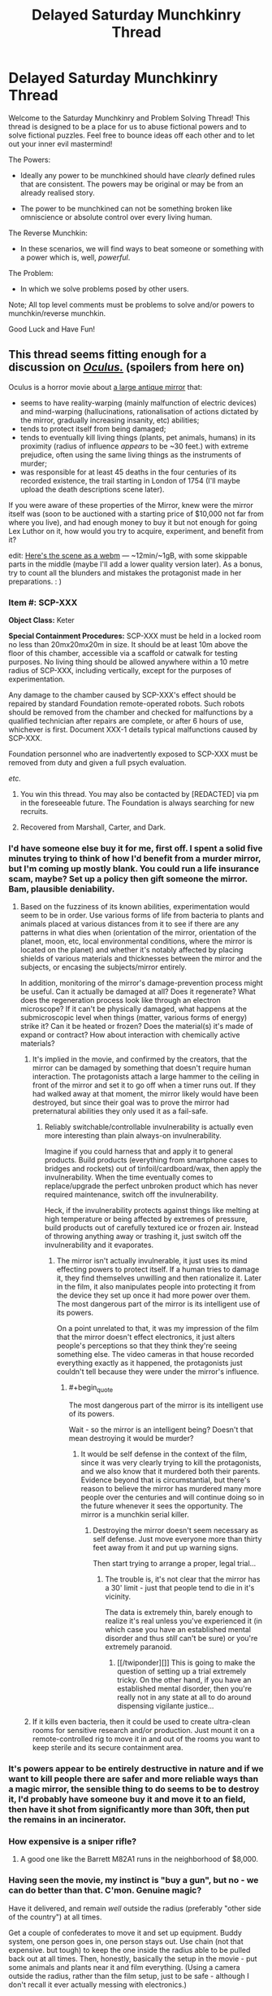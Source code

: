 #+TITLE: Delayed Saturday Munchkinry Thread

* Delayed Saturday Munchkinry Thread
:PROPERTIES:
:Author: gods_fear_me
:Score: 17
:DateUnix: 1473571967.0
:END:
Welcome to the Saturday Munchkinry and Problem Solving Thread! This thread is designed to be a place for us to abuse fictional powers and to solve fictional puzzles. Feel free to bounce ideas off each other and to let out your inner evil mastermind!

The Powers:

- Ideally any power to be munchkined should have /clearly/ defined rules that are consistent. The powers may be original or may be from an already realised story.

- The power to be munchkined can not be something broken like omniscience or absolute control over every living human.

The Reverse Munchkin:

- In these scenarios, we will find ways to beat someone or something with a power which is, well, /powerful/.

The Problem:

- In which we solve problems posed by other users.

Note; All top level comments must be problems to solve and/or powers to munchkin/reverse munchkin.

Good Luck and Have Fun!


** This thread seems fitting enough for a discussion on [[https://en.wikipedia.org/wiki/Oculus_%28film%29][/Oculus./]] (spoilers from here on)

Oculus is a horror movie about [[https://imgur.com/F7FKjhx][a large antique mirror]] that:

- seems to have reality-warping (mainly malfunction of electric devices) and mind-warping (hallucinations, rationalisation of actions dictated by the mirror, gradually increasing insanity, etc) abilities;
- tends to protect itself from being damaged;
- tends to eventually kill living things (plants, pet animals, humans) in its proximity (radius of influence /appears/ to be ~30 feet.) with extreme prejudice, often using the same living things as the instruments of murder;
- was responsible for at least 45 deaths in the four centuries of its recorded existence, the trail starting in London of 1754 (I'll maybe upload the death descriptions scene later).

If you were aware of these properties of the Mirror, knew were the mirror itself was (soon to be auctioned with a starting price of $10,000 not far from where you live), and had enough money to buy it but not enough for going Lex Luthor on it, how would you try to acquire, experiment, and benefit from it?

edit: [[https://a.desu.sh/rmqaip.webm][Here's the scene as a webm]] --- ~12min/~1gB, with some skippable parts in the middle (maybe I'll add a lower quality version later). As a bonus, try to count all the blunders and mistakes the protagonist made in her preparations. : )
:PROPERTIES:
:Author: OutOfNiceUsernames
:Score: 8
:DateUnix: 1473590127.0
:END:

*** *Item #:* SCP-XXX

*Object Class:* Keter

*Special Containment Procedures:* SCP-XXX must be held in a locked room no less than 20mx20mx20m in size. It should be at least 10m above the floor of this chamber, accessible via a scaffold or catwalk for testing purposes. No living thing should be allowed anywhere within a 10 metre radius of SCP-XXX, including vertically, except for the purposes of experimentation.

Any damage to the chamber caused by SCP-XXX's effect should be repaired by standard Foundation remote-operated robots. Such robots should be removed from the chamber and checked for malfunctions by a qualified technician after repairs are complete, or after 6 hours of use, whichever is first. Document XXX-1 details typical malfunctions caused by SCP-XXX.

Foundation personnel who are inadvertently exposed to SCP-XXX must be removed from duty and given a full psych evaluation.

/etc./
:PROPERTIES:
:Author: Chronophilia
:Score: 18
:DateUnix: 1473605441.0
:END:

**** You win this thread. You may also be contacted by [REDACTED] via pm in the foreseeable future. The Foundation is always searching for new recruits.
:PROPERTIES:
:Author: gods_fear_me
:Score: 7
:DateUnix: 1473613222.0
:END:


**** Recovered from Marshall, Carter, and Dark.
:PROPERTIES:
:Author: LiteralHeadCannon
:Score: 5
:DateUnix: 1473615141.0
:END:


*** I'd have someone else buy it for me, first off. I spent a solid five minutes trying to think of how I'd benefit from a murder mirror, but I'm coming up mostly blank. You could run a life insurance scam, maybe? Set up a policy then gift someone the mirror. Bam, plausible deniability.
:PROPERTIES:
:Score: 6
:DateUnix: 1473598468.0
:END:

**** Based on the fuzziness of its known abilities, experimentation would seem to be in order. Use various forms of life from bacteria to plants and animals placed at various distances from it to see if there are any patterns in what dies when (orientation of the mirror, orientation of the planet, moon, etc, local environmental conditions, where the mirror is located on the planet) and whether it's notably affected by placing shields of various materials and thicknesses between the mirror and the subjects, or encasing the subjects/mirror entirely.

In addition, monitoring of the mirror's damage-prevention process might be useful. Can it actually be damaged at all? Does it regenerate? What does the regeneration process look like through an electron microscope? If it can't be physically damaged, what happens at the submicroscopic level when things (matter, various forms of energy) strike it? Can it be heated or frozen? Does the material(s) it's made of expand or contract? How about interaction with chemically active materials?
:PROPERTIES:
:Author: Geminii27
:Score: 2
:DateUnix: 1473602603.0
:END:

***** It's implied in the movie, and confirmed by the creators, that the mirror can be damaged by something that doesn't require human interaction. The protagonists attach a large hammer to the ceiling in front of the mirror and set it to go off when a timer runs out. If they had walked away at that moment, the mirror likely would have been destroyed, but since their goal was to prove the mirror had preternatural abilities they only used it as a fail-safe.
:PROPERTIES:
:Author: trekie140
:Score: 3
:DateUnix: 1473610979.0
:END:

****** Reliably switchable/controllable invulnerability is actually even more interesting than plain always-on invulnerability.

Imagine if you could harness that and apply it to general products. Build products (everything from smartphone cases to bridges and rockets) out of tinfoil/cardboard/wax, then apply the invulnerability. When the time eventually comes to replace/upgrade the perfect unbroken product which has never required maintenance, switch off the invulnerability.

Heck, if the invulnerability protects against things like melting at high temperature or being affected by extremes of pressure, build products out of carefully textured ice or frozen air. Instead of throwing anything away or trashing it, just switch off the invulnerability and it evaporates.
:PROPERTIES:
:Author: Geminii27
:Score: 1
:DateUnix: 1473611898.0
:END:

******* The mirror isn't actually invulnerable, it just uses its mind effecting powers to protect itself. If a human tries to damage it, they find themselves unwilling and then rationalize it. Later in the film, it also manipulates people into protecting it from the device they set up once it had more power over them. The most dangerous part of the mirror is its intelligent use of its powers.

On a point unrelated to that, it was my impression of the film that the mirror doesn't effect electronics, it just alters people's perceptions so that they think they're seeing something else. The video cameras in that house recorded everything exactly as it happened, the protagonists just couldn't tell because they were under the mirror's influence.
:PROPERTIES:
:Author: trekie140
:Score: 7
:DateUnix: 1473621576.0
:END:

******** #+begin_quote
  The most dangerous part of the mirror is its intelligent use of its powers.
#+end_quote

Wait - so the mirror is an intelligent being? Doesn't that mean destroying it would be murder?
:PROPERTIES:
:Author: CCC_037
:Score: 1
:DateUnix: 1473777868.0
:END:

********* It would be self defense in the context of the film, since it was very clearly trying to kill the protagonists, and we also know that it murdered both their parents. Evidence beyond that is circumstantial, but there's reason to believe the mirror has murdered many more people over the centuries and will continue doing so in the future whenever it sees the opportunity. The mirror is a munchkin serial killer.
:PROPERTIES:
:Author: trekie140
:Score: 5
:DateUnix: 1473778437.0
:END:

********** Destroying the mirror doesn't seem necessary as self defense. Just move everyone more than thirty feet away from it and put up warning signs.

Then start trying to arrange a proper, legal trial...
:PROPERTIES:
:Author: CCC_037
:Score: 1
:DateUnix: 1473781809.0
:END:

*********** The trouble is, it's not clear that the mirror has a 30' limit - just that people tend to die in it's vicinity.

The data is extremely thin, barely enough to realize it's real unless you've experienced it (in which case you have an established mental disorder and thus /still/ can't be sure) or you're extremely paranoid.
:PROPERTIES:
:Author: MugaSofer
:Score: 4
:DateUnix: 1473857734.0
:END:

************ [[/twiponder][]] This is going to make the question of setting up a trial extremely tricky. On the other hand, if you have an established mental disorder, then you're really not in any state at all to do around dispensing vigilante justice...
:PROPERTIES:
:Author: CCC_037
:Score: 1
:DateUnix: 1473932539.0
:END:


***** If it kills even bacteria, then it could be used to create ultra-clean rooms for sensitive research and/or production. Just mount it on a remote-controlled rig to move it in and out of the rooms you want to keep sterile and its secure containment area.
:PROPERTIES:
:Author: SaberToothedRock
:Score: 3
:DateUnix: 1473621008.0
:END:


*** It's powers appear to be entirely destructive in nature and if we want to kill people there are safer and more reliable ways than a magic mirror, the sensible thing to do seems to be to destroy it, I'd probably have someone buy it and move it to an field, then have it shot from significantly more than 30ft, then put the remains in an incinerator.
:PROPERTIES:
:Author: Electric999999
:Score: 3
:DateUnix: 1473606687.0
:END:


*** How expensive is a sniper rifle?
:PROPERTIES:
:Author: IomKg
:Score: 3
:DateUnix: 1473857274.0
:END:

**** A good one like the Barrett M82A1 runs in the neighborhood of $8,000.
:PROPERTIES:
:Author: eaglejarl
:Score: 1
:DateUnix: 1474116721.0
:END:


*** Having seen the movie, my instinct is "buy a gun", but no - we can do better than that. C'mon. Genuine magic?

Have it delivered, and remain /well/ outside the radius (preferably "other side of the country") at all times.

Get a couple of confederates to move it and set up equipment. Buddy system, one person goes in, one person stays out. Use chain (not that expensive. but tough) to keep the one inside the radius able to be pulled back out at all times. Then, honestly, basically the setup in the movie - put some animals and plants near it and film everything. (Using a camera outside the radius, rather than the film setup, just to be safe - although I don't recall it ever actually messing with electronics.)

What I'm saying is, I would /definitely/ die because I assumed the thing has a hard range limit.
:PROPERTIES:
:Author: MugaSofer
:Score: 3
:DateUnix: 1473857612.0
:END:


** You have "perfect" memory in a universe where memory manipulation exists. How do you maximise your defence against that threat given that you don't know the exact mechanics of the manipulation?

To clarify, "perfect" memory means:

1.  All data you receive from your various senses (the five major ones and all the minor ones, e.g. proprioception, thermoception, nociception) is encoded as a memory.
2.  Memories can be retrieved in their original level of detail if required.
3.  Memories are never lost naturally.
4.  Memories never decay naturally.
5.  There is no storage limit.
6.  There is a robust retrieval system akin to the normal human functionality (e.g. "details of person matching this face", "elements of the periodic table", "events in my life that had this smell", "muscle contractions required to perform this manoeuvre").
7.  Retrieval can be fuzzy (i.e. "reminds me of..." instead of "is exactly like"), since requiring exact matches would be crippling.
8.  This retrieval is virtually instantaneous and complete, but actually analysing the memories takes as long as it would for a normal human (i.e. retrieve is O(1), process is O(n)).
9.  Memories of accessing memories are encoded, but the content of the memories so accessed is directly linked to the original (i.e. if you forget X, your memories of remembering X will not tell you X).
10. Your inner monologue and non-memory visualisations are independently encoded, but they work exactly as a normal human's would.
11.

If it helps, you can think of it as your brain interfacing with an infinite-capacity, instantaneous database. =INSERT= to add memories (automatic), or =SELECT= to retrieve them (automatic and manual).

The memory manipulation may be "dumb", deleting or altering random memories, or it may be "smart", targeting specific memories.

In the latter case, the way it targets memories would mirror the way you might access them (see point 6). Going with the database metaphor, it would be like issuing a =DELETE= or =UPDATE= query.

So they could delete all your memories of your name and all memories of you saying, hearing, writing, reading, and thinking your name. Each of these would constitute a separate query, so it would be the responsibility of the manipulator to come up with all possibilities to delete.

Given that absurd wall of text, what's your strategy?
:PROPERTIES:
:Author: ZeroNihilist
:Score: 6
:DateUnix: 1473598983.0
:END:

*** I assume that mind /reading/ is impossible, otherwise anything you do can be trivially subverted. I'm also assuming that perfect memory and memory modification are relatively rare and/or difficult, or else the world would have solved all of the easy solutions and there's really nothing you can do about it as an individual.

Subvocalize a diary to yourself, preferably the day (or week, or month) after the events in question. If you remember something you didn't subvocalize, you know it's a false memory. If you subvocalized something you didn't remember, you know it has been erased.

For more secure memories, store them as riddles/puzzles so that they don't have direct associations (Also, make sure you don't solve it early, so that the manipulators can't follow the new memory and delete it.). For example:

- I am the first in earth, the second in heaven, I appear two times in a week. You can only see me once in a year, although I am the middle of the sea.

- I am a pirate's favorite letter.

- What is the only word in the English language that reads backwards to forwards, and if turned 180' would still read the same?

- I am a pirate's true love.

E-R-I-C
:PROPERTIES:
:Author: ulyssessword
:Score: 9
:DateUnix: 1473602749.0
:END:

**** Yes, mind reading would be impossible. At the very least, it would be completely impractical to use on somebody with this perfect memory, as the sheer quantity of memories would make digging through it would take literally millions of years.

In the setting I'm working on, there's only a handful of people with the perfect memory ability and an unknown number of entities with memory modification, but can be safely assumed to be extremely rare.

The diary method is solid, especially if you double the information with some sort of cipher. Even if the second copy was just using pig latin, it'd still be enough to defeat the memory manipulator.

The riddle method may be overkill, though. Since they can't read your mind, they can't follow memories anyway. Although I suppose it would make things more interesting if the manipulator was also able to delete "nearby" memories (e.g. deleting the memory of a person also deletes any memories you associate with them, even if they don't directly contain that person). That would make the riddle method pretty useful for small data sets (could take ages for a larger one), which I think is a good change.
:PROPERTIES:
:Author: ZeroNihilist
:Score: 1
:DateUnix: 1473607054.0
:END:


*** Pretty much the only obvious thing I can come up with is to just remember many different authorization codes to confirm your identity to yourself.\\
Then leave encoded recordings of important information in case you forget. These external memory caches can be decoded with any of your many, many memorized decryption codes.
:PROPERTIES:
:Author: vakusdrake
:Score: 9
:DateUnix: 1473601219.0
:END:

**** Good plan. Flawless infinite-capacity memory makes it easy to generate new passwords whenever you need them.

Have a plan in case they mind-wipe you of your passwords, though.
:PROPERTIES:
:Author: Chronophilia
:Score: 4
:DateUnix: 1473606027.0
:END:

***** Ideally you will have so many passwords they could never get them all. You would also encode them with information about yourself only you would know, thus they could only make you unable to interpret it if they wiped nearly all of your personal memories.\\
If they did wipe most of your memories you would have to rely on information that your allies know to decode the messages left for yourself.
:PROPERTIES:
:Author: vakusdrake
:Score: 1
:DateUnix: 1473608844.0
:END:


**** Like a checksum of some sort? Find memories you want to protect and store information about them as new memories and in external caches, then periodically verify your checksums. I like it.
:PROPERTIES:
:Author: ZeroNihilist
:Score: 1
:DateUnix: 1473607659.0
:END:


*** I'd probably try to gain access to the memory-manipulating process/materials. I could have weapons and defenses based on affecting everyone in an area without having to shield myself.
:PROPERTIES:
:Author: Geminii27
:Score: 3
:DateUnix: 1473602779.0
:END:

**** In the setting I'm working on, the memory and memory manipulation powers are both innate (or at least no technology still exists that can grant them).

But yeah, being able to use both at once would be high in munchkinry potential.
:PROPERTIES:
:Author: ZeroNihilist
:Score: 1
:DateUnix: 1473606327.0
:END:

***** Well, sure. If you could manipulate other people's memories, you could either rewrite their goals and likely future actions at your whim, or simply keep erasing until they were either pliable to do what you wanted or didn't have enough memory to be functional.

It does strike me that if a lot of people can mess each other's memories up significantly, that could very easily wreck any attempt at society or civilization. "Hey check this out I'm gonna make everyone forget how to eat and breathe!"
:PROPERTIES:
:Author: Geminii27
:Score: 2
:DateUnix: 1473609960.0
:END:


*** Keep a diary. Turn back to (and read) previous pages often, checking for differences with previous reads.

Keep a note somewhere, visible to you every day, that reminds you that you have a diary, and why (e.g. painted on the inside of your bedroom door).

...this is vulnerable to a forger editing your diary, of course.
:PROPERTIES:
:Author: CCC_037
:Score: 1
:DateUnix: 1473778328.0
:END:


*** For anything important keep a hash.

seeing as people can not actually read your mind, they wont even know how to manipulate your hash. and you can keep the hash on a computer for redundancy.

depending on what you feel like you need to protect from editing the hash function could be quite simple, how many people did i meet, how many times did i look at my watch, how many times did i use the predefined word X etc., and the frequency of the hash could go from every 5 minutes to every day depending on the level of temper detection you need.
:PROPERTIES:
:Author: IomKg
:Score: 1
:DateUnix: 1473856970.0
:END:


** Reverse Munchkin

Your enemy has the power to see upto ten hours in the future.

Sorry for the delay, I've been sick yesterday. I'm still ill so I may not be able to respond.
:PROPERTIES:
:Author: gods_fear_me
:Score: 3
:DateUnix: 1473572060.0
:END:

*** Slip them a poison or infect them with an invariably fatal disease that takes 10+ hours to show obvious symptoms. You could also expose them to massive doses of radiation, that can take 10+ hours to show effects.
:PROPERTIES:
:Author: vakusdrake
:Score: 14
:DateUnix: 1473577028.0
:END:

**** They would be able to see your attempt to poison them / infect them / irradiate them 10 hours before you execute it.
:PROPERTIES:
:Author: Salivanth
:Score: -1
:DateUnix: 1473583700.0
:END:

***** Yeah well that's why I said "slip them", obviously you would expose them to it without their knowledge that's the whole point. By the time they know anything's wrong it's too late to do anything.
:PROPERTIES:
:Author: vakusdrake
:Score: 11
:DateUnix: 1473584076.0
:END:

****** Ah, I see. Even if the person were to observe the moment where the attack happens, they wouldn't see anything wrong. Makes sense.
:PROPERTIES:
:Author: Salivanth
:Score: 5
:DateUnix: 1473584653.0
:END:


*** Can they do the thing where they can see themselves ten hours into the future, seeing a nested version of themselves twenty hours into the future, ad infinitum?
:PROPERTIES:
:Author: rineSample
:Score: 4
:DateUnix: 1473577337.0
:END:

**** Even if they can only see themselves from a 3rd person view they could just write what they see 10 hours in the future on paper and look at it, sending the information back ad infinitum.\\
[[http://slatestarcodex.com/2015/06/02/and-i-show-you-how-deep-the-rabbit-hole-goes]]
:PROPERTIES:
:Author: vakusdrake
:Score: 6
:DateUnix: 1473578032.0
:END:

***** That's the one I was thinking of, thank you!
:PROPERTIES:
:Author: rineSample
:Score: 1
:DateUnix: 1473581368.0
:END:


***** There's a matter of reduced bandwidth, based on your reading and writing speed.
:PROPERTIES:
:Author: sparr
:Score: 1
:DateUnix: 1473895596.0
:END:

****** I'm not sure what you mean, how does that apply to my example?\\
If you're not sure what i'm talking about specifically please read the short story I posted, it's also the top rated post on all of R/rational so I imagine you'll like it.
:PROPERTIES:
:Author: vakusdrake
:Score: 1
:DateUnix: 1473896056.0
:END:

******* I've seen the original, and read those responses. I guess it's a matter of interpretation.

Can you write down what you're seeing, as you see it? Or does "seeing" it require your full concentration? I assumed the latter; seeing a minute of future requires a minute of present. In which case the amount of info you could send back, and how far you can send it, would be limited by how fast you can read/write.
:PROPERTIES:
:Author: sparr
:Score: 1
:DateUnix: 1473901140.0
:END:

******** You only need to see a brief period of time during which you precommit to hold a piece of paper for past you to see. On the paper you will detail notable events that have happened in the future they have experienced.\\
However on the paper, /future you/ will also write important stuff that they read on the paper from /future/ future you 2 months in the future. You can see how this works, you must have forgotten the specifics of what he did in the story.\\
In the story the paper holds two messages, one from you one month in the future and the other passed back from the message farthest in the future that anyone can see. Basically the first message is your first message and the second message is your last.
:PROPERTIES:
:Author: vakusdrake
:Score: 1
:DateUnix: 1473903485.0
:END:


**** No
:PROPERTIES:
:Author: gods_fear_me
:Score: 3
:DateUnix: 1473578030.0
:END:

***** [[/u/rineSample]], [[/u/vakusdrake]]...

#+begin_quote
  *DO NOT MESS WITH TIME*
#+end_quote

That's all
:PROPERTIES:
:Author: PeridexisErrant
:Score: 5
:DateUnix: 1473596461.0
:END:


** How do you best maintain a transition to immortal existence for humanity as an immortal who can immortalize one mortal per year? Each immortal may immortalize one mortal per year. Immortals also exist permanently in the peak of health and also have immortal children. I mean unkillable+unaging+regenerative. Entropy is solvable in the long term.
:PROPERTIES:
:Author: LiteralHeadCannon
:Score: 2
:DateUnix: 1473621847.0
:END:

*** If you immortalize a pregnant woman, the children becomes immortal too?
:PROPERTIES:
:Author: munchkiner
:Score: 1
:DateUnix: 1473622747.0
:END:

**** I'll say that it's more likely to work the earlier in pregnancy it is.

Making a father immortal before the child is conceived would also work, though. Immortality is not transmitted genetically, and therefore there is no concern of recessive or dominant genes. All future children of an immortal are immortal regardless of the status of the other parent.
:PROPERTIES:
:Author: LiteralHeadCannon
:Score: 2
:DateUnix: 1473622946.0
:END:

***** I guess the utility function is to minimize the deaths.

Without considering using the immortal's children you would have achieved total immortality in 23 years, just from the geometric growth. Clearly the most troublesome period would be the beginning, as you must be able to assure that

- the immortalizer group is free to operate independently
- everyone is motivated to continue immortalizing people

If children can immortalize from from early age then one could think to ways to jump start the immortalizers at the begining to reduce the timeframe.

At what age one can immortalize a person? Do you feel hunger if you don't eat?
:PROPERTIES:
:Author: munchkiner
:Score: 2
:DateUnix: 1473623906.0
:END:

****** Even an infant can immortalize someone (not that they necessarily will), but they won't understand what they're doing. You are unlikely to be able to compel them to do so before they understand the concept of death.

Hunger manifests as withdrawal from an addiction to food, which ccan be broken, painfully, but will return if more food is eaten. Thirst and strangulation are experienced similarly, but proportionately more quickly.
:PROPERTIES:
:Author: LiteralHeadCannon
:Score: 3
:DateUnix: 1473624557.0
:END:


****** #+begin_quote
  Without considering using the immortal's children you would have achieved total immortality in 23 years
#+end_quote

Assuming that everyone finds a non-immortal to immortalise every year. (It'll be easy at first, but when 25% of the globe is immortal, it might get harder...)
:PROPERTIES:
:Author: CCC_037
:Score: 1
:DateUnix: 1473778023.0
:END:


*** You will have little to no control over the transition, once you start it. Whatever plans you have, there's no way you can be sure the second person, or #3-4, or #5-8, etc will follow it, and as soon as one person becomes bent on accelerating the process then it's almost over, with 2^{n} growth for a few decades until everyone is immortal.
:PROPERTIES:
:Author: sparr
:Score: 1
:DateUnix: 1473895971.0
:END:


** You can create pairs of magically-linked forcefields. The 'magic' of the fields is that they will always maintain their relative positions.

Their initial positions are up to you, but the fields must start parallel to each other

--------------

The idea is that you can apply force at a distance.

For instance, it's possible to build a magic staircase. One field acts as a step while its partner lies on the ground. They move together, so they'll compress the ground just as if you were standing on it directly.

If I designed them right, the fields should be mostly compatible with physics. Since they're always parallel to each other, they should conserve momentum. And they shouldn't break conservation of energy, either.
:PROPERTIES:
:Author: FishNetwork
:Score: 2
:DateUnix: 1473671535.0
:END:

*** #+begin_quote
  mostly compatible with physics
#+end_quote

Newtonian, sure. Special Relativity, nope: you got yourself the equivalent of an infinitely stiff rod and can signal faster than light with it. Not to mention the question of how length contraction works for motions... General Relativity is even worse, as "parallel" no longer has a meaning except for things at the same point.
:PROPERTIES:
:Author: wnoise
:Score: 3
:DateUnix: 1473691952.0
:END:


*** Can I rotate them?
:PROPERTIES:
:Author: MugaSofer
:Score: 1
:DateUnix: 1473857937.0
:END:

**** Sure, that seems reasonable.
:PROPERTIES:
:Author: FishNetwork
:Score: 1
:DateUnix: 1473872488.0
:END:

***** I'm thinking of a person holding one and spinning, and the other one starts out on the other side of the Earth, so it moves in a circle twice the size of the Earth every time they spin.

Even if energy is strictly conserved, it's a great way to launch objects into space - no need to carry the fuel onboard, so no rocket equation.
:PROPERTIES:
:Author: MugaSofer
:Score: 2
:DateUnix: 1473873161.0
:END:
